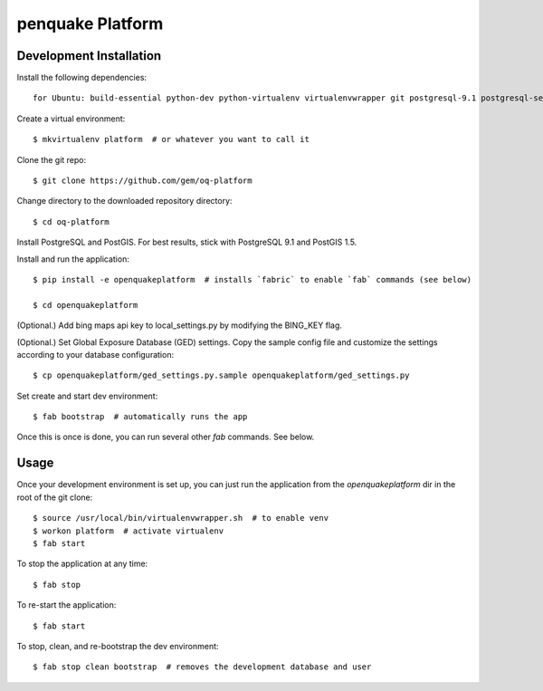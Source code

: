 penquake Platform
==================

Development Installation
------------------------

Install the following dependencies::

    for Ubuntu: build-essential python-dev python-virtualenv virtualenvwrapper git postgresql-9.1 postgresql-server-dev-9.1 postgresql-9.1-postgis openjdk-6-jre libxml2 libxml2-dev libxslt1-dev libxslt1.1 libblas-dev liblapack-dev curl wget xmlstarlet gfortran
Create a virtual environment::

    $ mkvirtualenv platform  # or whatever you want to call it

Clone the git repo::

    $ git clone https://github.com/gem/oq-platform

Change directory to the downloaded repository directory::

    $ cd oq-platform

Install PostgreSQL and PostGIS. For best results, stick with PostgreSQL 9.1
and PostGIS 1.5.

Install and run the application::

    $ pip install -e openquakeplatform  # installs `fabric` to enable `fab` commands (see below)

    $ cd openquakeplatform

(Optional.) Add bing maps api key to local_settings.py by modifying the BING_KEY flag.

(Optional.) Set Global Exposure Database (GED) settings. Copy the sample config
file and customize the settings according to your database configuration::

    $ cp openquakeplatform/ged_settings.py.sample openquakeplatform/ged_settings.py

Set create and start dev environment::

    $ fab bootstrap  # automatically runs the app

Once this is once is done, you can run several other `fab` commands. See below.

Usage
-----

Once your development environment is set up, you can just run the application
from the `openquakeplatform` dir in the root of the git clone::

    $ source /usr/local/bin/virtualenvwrapper.sh  # to enable venv
    $ workon platform  # activate virtualenv
    $ fab start

To stop the application at any time::

    $ fab stop

To re-start the application::

    $ fab start

To stop, clean, and re-bootstrap the dev environment::

    $ fab stop clean bootstrap  # removes the development database and user

